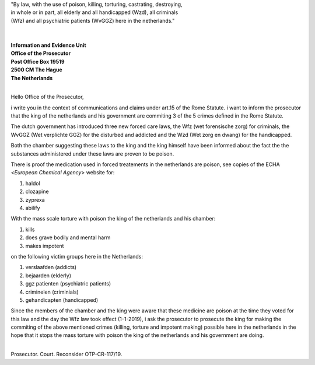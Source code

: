 | "By law, with the use of poison, killing, torturing, castrating, destroying,
| in whole or in part, all elderly and all handicapped (Wzd), all criminals 
| (Wfz) and all psychiatric patients (WvGGZ) here in the netherlands."
|
|

| **Information and Evidence Unit**
| **Office of the Prosecutor**
| **Post Office Box 19519**
| **2500 CM The Hague**
| **The Netherlands**
| 

Hello Office of the Prosecutor,

i write you in the context of communications and claims under art.15 of 
the Rome Statute. i want to inform the prosecutor that the king of the 
netherlands and his government are commiting 3 of the 5 crimes defined 
in the Rome Statute.

The dutch government has introduced three new forced care laws, the Wfz 
(wet forensische zorg) for criminals, the WvGGZ (Wet verplichte GGZ) for 
the disturbed and addicted and the Wzd (Wet zorg en dwang) for the 
handicapped.

Both the chamber suggesting these laws to the king and the king himself 
have been informed about the fact the the substances administered under 
these laws are proven to be poison.
 
There is proof the medication used in forced treatements in the 
netherlands are poison, see copies of the ECHA <`European Chemical Agency`>
website for:

(1) haldol
(2) clozapine
(3) zyprexa
(4) abilify

With the mass scale torture with poison the king of the netherlands and 
his chamber:

(1) kills
(2) does grave bodily and mental harm
(3) makes impotent

on the following victim groups here in the Netherlands:

(1) verslaafden (addicts)
(2) bejaarden (elderly)
(3) ggz patienten (psychiatric patients)
(4) criminelen (criminials)
(5) gehandicapten (handicapped)

Since the members of the chamber and the king were aware that these medicine
are poison at the time they voted for this law and the day the Wfz law took
effect (1-1-2019), i ask the prosecutor to prosecute the king for making the
commiting of the above mentioned crimes (killing, torture and impotent making)
possible here in the netherlands in the hope that it stops the mass torture
with poison the king of the netherlands and his government are doing.


|
| Prosecutor. Court. Reconsider OTP-CR-117/19.
